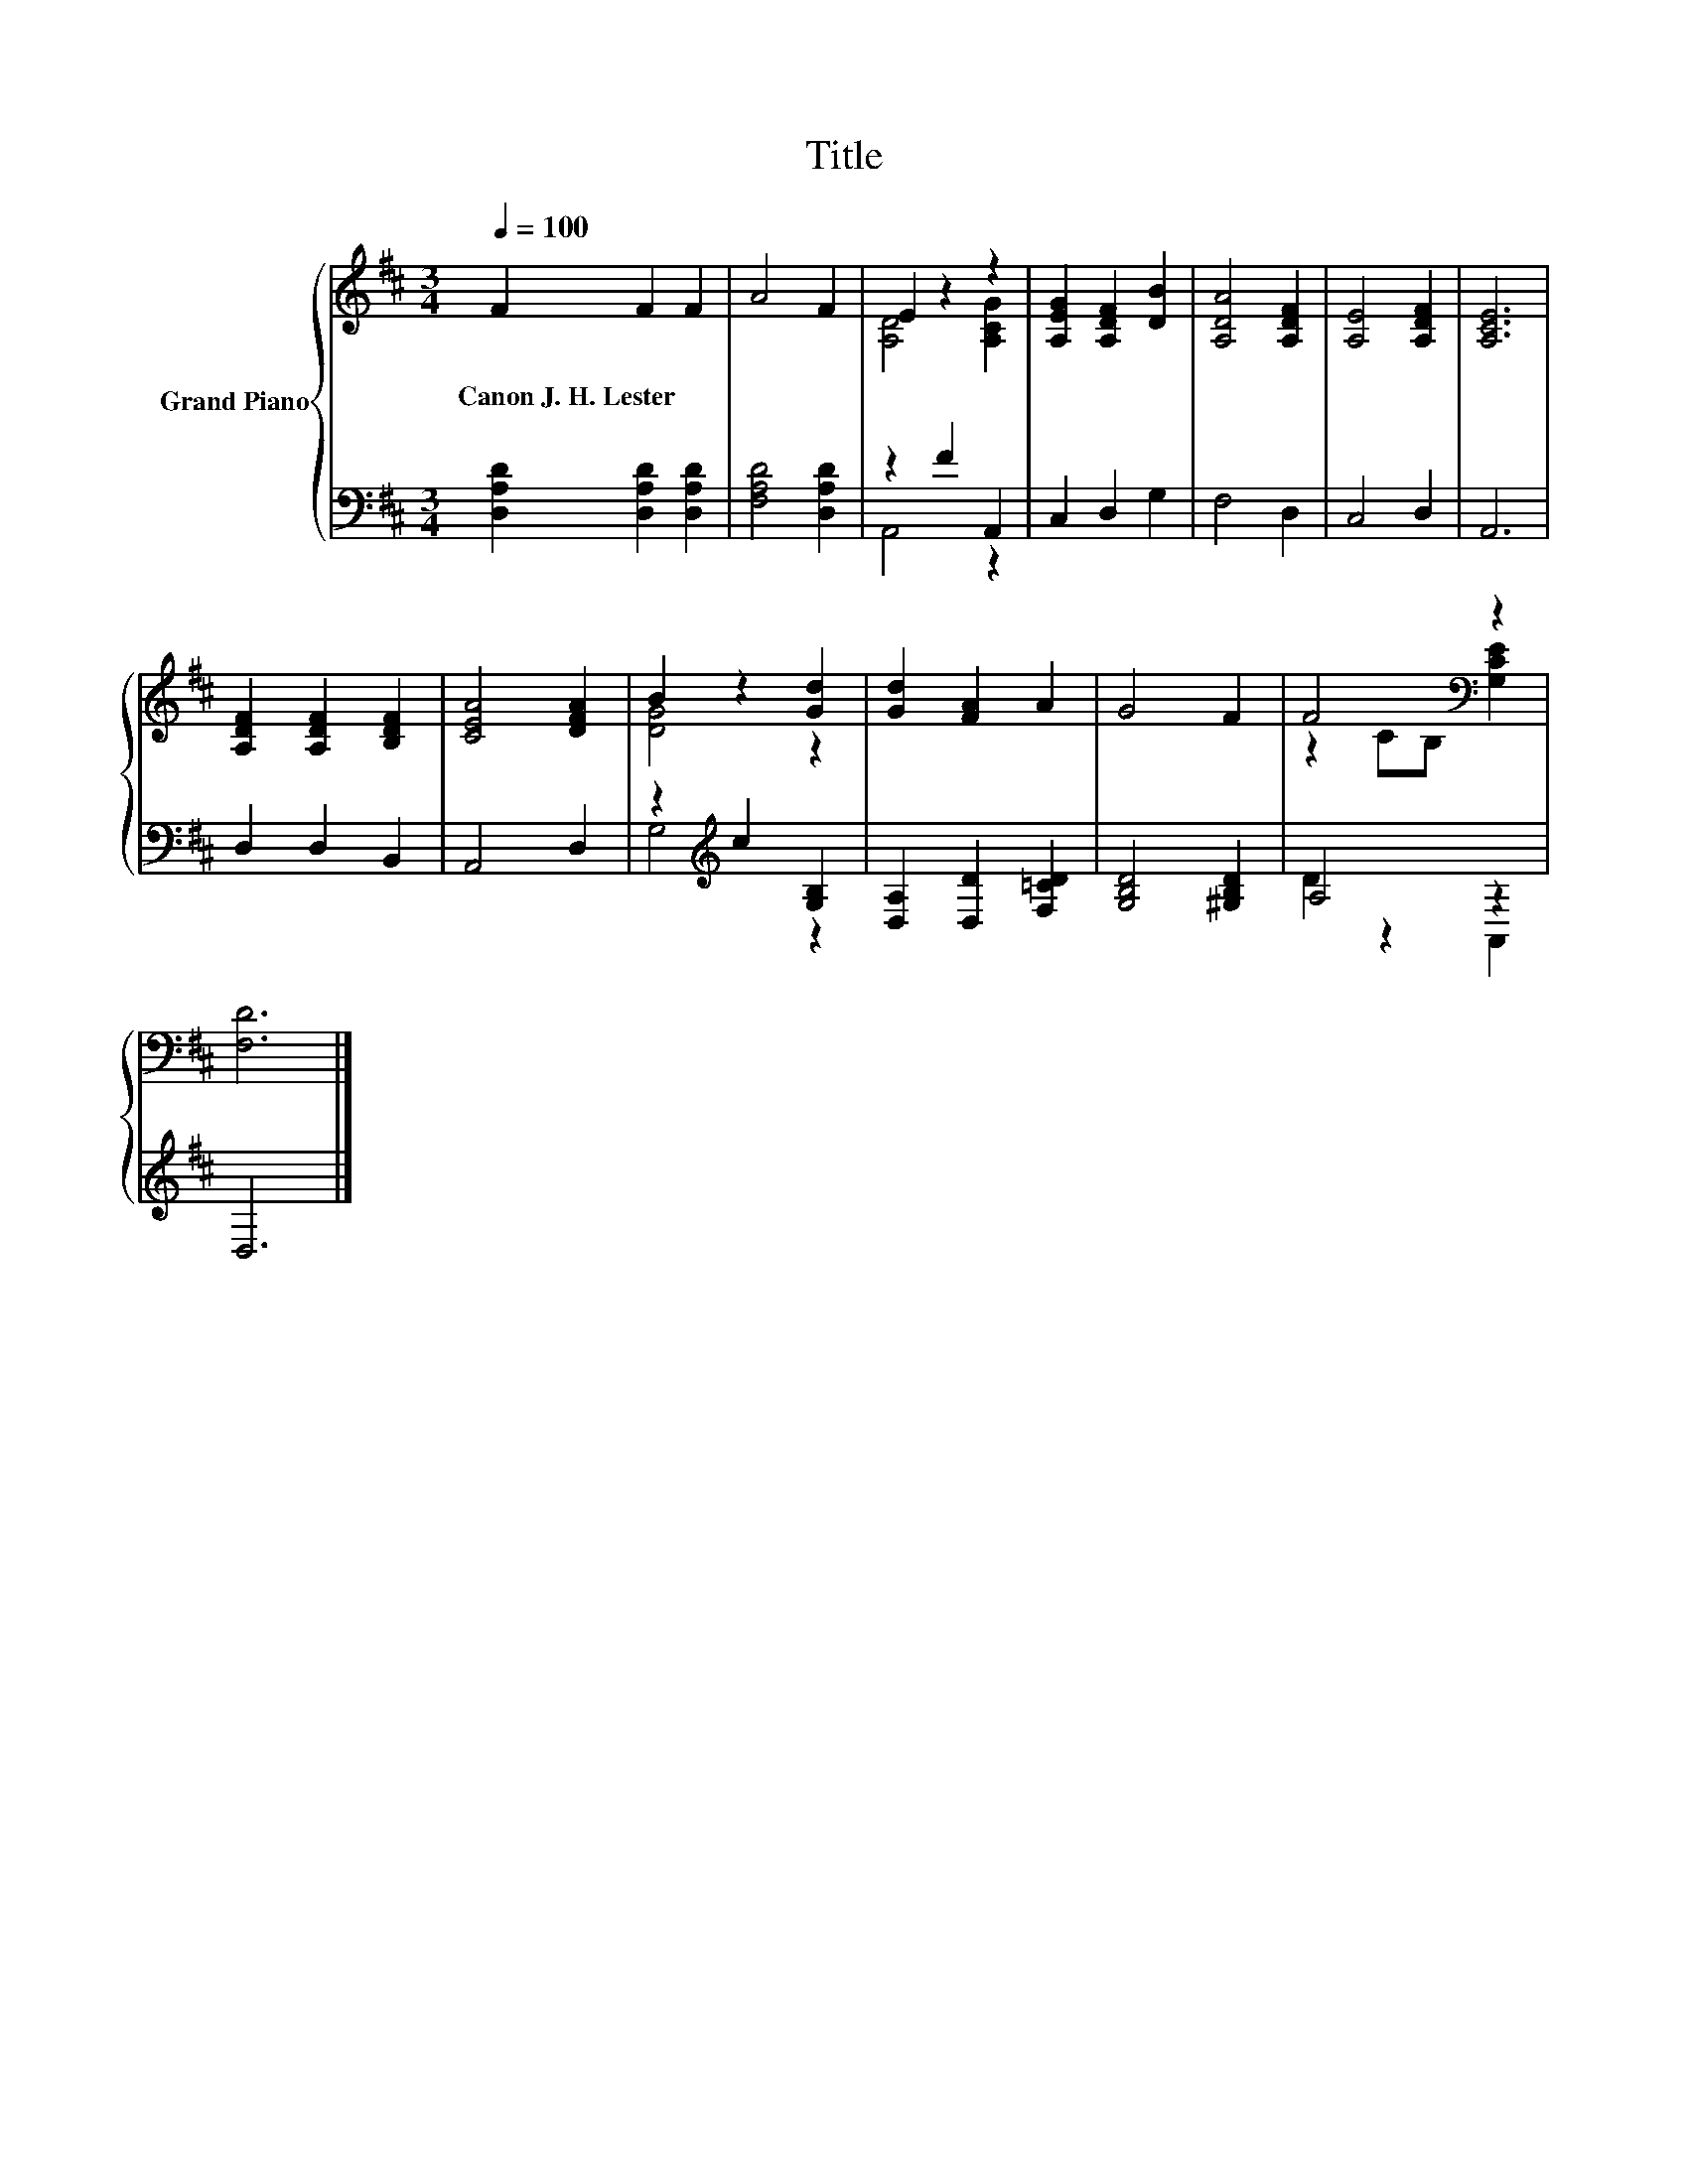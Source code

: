 X:1
T:Title
%%score { ( 1 3 ) | ( 2 4 ) }
L:1/8
Q:1/4=100
M:3/4
K:D
V:1 treble nm="Grand Piano"
V:3 treble 
V:2 bass 
V:4 bass 
V:1
 F2 F2 F2 | A4 F2 | E2 z2 z2 | [A,EG]2 [A,DF]2 [DB]2 | [A,DA]4 [A,DF]2 | [A,E]4 [A,DF]2 | [A,CE]6 | %7
w: Canon~J.~H.~Lester * *|||||||
 [A,DF]2 [A,DF]2 [B,DF]2 | [CEA]4 [DFA]2 | B2 z2 [Gd]2 | [Gd]2 [FA]2 A2 | G4 F2 | F4[K:bass] z2 | %13
w: ||||||
 [F,D]6 |] %14
w: |
V:2
 [D,A,D]2 [D,A,D]2 [D,A,D]2 | [F,A,D]4 [D,A,D]2 | z2 F2 A,,2 | C,2 D,2 G,2 | F,4 D,2 | C,4 D,2 | %6
 A,,6 | D,2 D,2 B,,2 | A,,4 D,2 | z2[K:treble] c2 [G,B,]2 | [D,A,]2 [D,D]2 [F,=CD]2 | %11
 [G,B,D]4 [^G,B,D]2 | A,4 z2 | D,6 |] %14
V:3
 x6 | x6 | [A,D]4 [A,CG]2 | x6 | x6 | x6 | x6 | x6 | x6 | [DG]4 z2 | x6 | x6 | %12
 z2 C[K:bass]B, [G,CE]2 | x6 |] %14
V:4
 x6 | x6 | A,,4 z2 | x6 | x6 | x6 | x6 | x6 | x6 | G,4[K:treble] z2 | x6 | x6 | D2 z2 A,,2 | x6 |] %14

